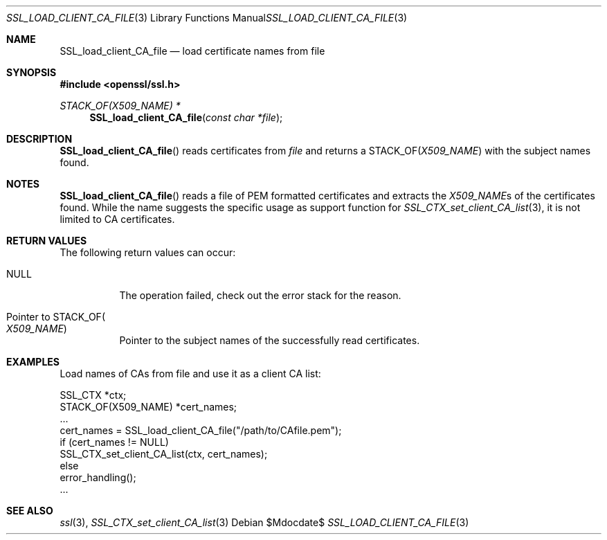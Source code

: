 .Dd $Mdocdate$
.Dt SSL_LOAD_CLIENT_CA_FILE 3
.Os
.Sh NAME
.Nm SSL_load_client_CA_file
.Nd load certificate names from file
.Sh SYNOPSIS
.In openssl/ssl.h
.Ft STACK_OF(X509_NAME) *
.Fn SSL_load_client_CA_file "const char *file"
.Sh DESCRIPTION
.Fn SSL_load_client_CA_file
reads certificates from
.Fa file
and returns a
.Dv STACK_OF Ns
.Pq Vt X509_NAME
with the subject names found.
.Sh NOTES
.Fn SSL_load_client_CA_file
reads a file of PEM formatted certificates and extracts the
.Vt X509_NAME Ns s
of the certificates found.
While the name suggests the specific usage as support function for
.Xr SSL_CTX_set_client_CA_list 3 ,
it is not limited to CA certificates.
.Sh RETURN VALUES
The following return values can occur:
.Bl -tag -width Ds
.It Dv NULL
The operation failed, check out the error stack for the reason.
.It Pointer to Dv STACK_OF Ns Po Vt X509_NAME Pc
Pointer to the subject names of the successfully read certificates.
.El
.Sh EXAMPLES
Load names of CAs from file and use it as a client CA list:
.Bd -literal
 SSL_CTX *ctx;
 STACK_OF(X509_NAME) *cert_names;
 ...
 cert_names = SSL_load_client_CA_file("/path/to/CAfile.pem");
 if (cert_names != NULL)
   SSL_CTX_set_client_CA_list(ctx, cert_names);
 else
   error_handling();
 ...
.Ed
.Sh SEE ALSO
.Xr ssl 3 ,
.Xr SSL_CTX_set_client_CA_list 3
